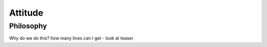 ========
Attitude
========


Philosophy
==========

Why do we do this?  how many lines can I get - look at teaser
